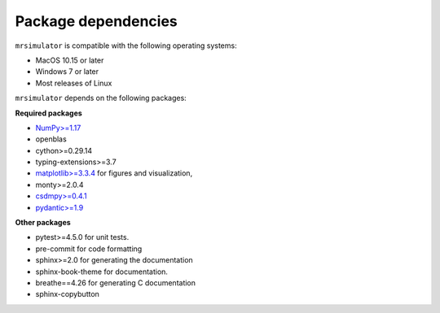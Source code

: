 ..  _requirements:

Package dependencies
====================

``mrsimulator`` is compatible with the following operating systems:

- MacOS 10.15 or later
- Windows 7 or later
- Most releases of Linux

``mrsimulator`` depends on the following packages:

**Required packages**

- `NumPy>=1.17 <http://www.numpy.org>`_
- openblas
- cython>=0.29.14
- typing-extensions>=3.7
- `matplotlib>=3.3.4 <https://matplotlib.org>`_ for figures and visualization,
- monty>=2.0.4
- `csdmpy>=0.4.1 <https://csdmpy.readthedocs.io/en/stable/>`_
- `pydantic>=1.9 <https://pydantic-docs.helpmanual.io>`_

**Other packages**

- pytest>=4.5.0 for unit tests.
- pre-commit for code formatting
- sphinx>=2.0 for generating the documentation
- sphinx-book-theme for documentation.
- breathe==4.26 for generating C documentation
- sphinx-copybutton
